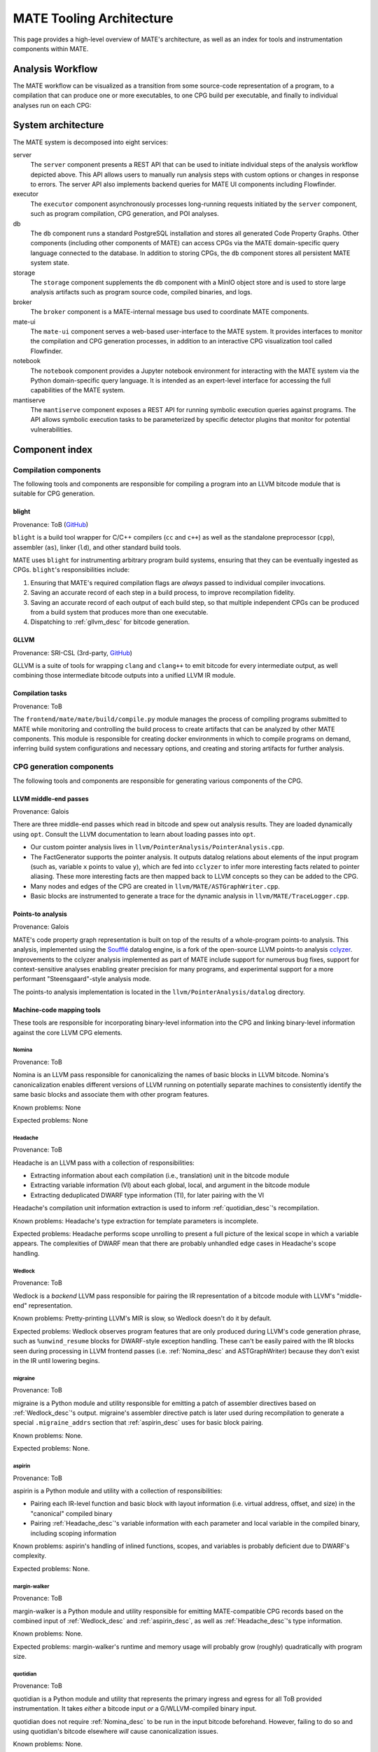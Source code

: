 MATE Tooling Architecture
#########################

..
   TODO(lb): Deduplicate/compare with overview.rst

This page provides a high-level overview of MATE's architecture,
as well as an index for tools and instrumentation components within
MATE.

.. _analysis_workflow:

Analysis Workflow
-----------------

The MATE workflow can be visualized as a transition from some source-code
representation of a program, to a compilation that can produce one
or more executables, to one CPG build per executable, and finally to individual
analyses run on each CPG:

..
  NOTE(ww): Keep this up-to-date with the image below!
  Use https://flowchart.fun to re-render any changes.

  ~~~
  layout:
    name: dagre
    rankDir: LR
  ~~~

  ingest: Source tarball
    (compilation)
  ingest: Brokered challenge
    (compilation)
  ingest: C/C++ source file
    [compilation] compilation
      executable: binary, bitcode
        CPG build: CPG
          Manticore: (analysis)
          [analysis] POI framework: analysis results
      executable: binary, bitcode
        CPG build: CPG
          Manticore: (analysis)
          POI framework: (analysis)
      executable: binary, bitcode
        CPG build: CPG
          Manticore: (analysis)
          POI framework: (analysis)
      executable: binary, bitcode
        CPG build: CPG
          Manticore: (analysis)
          POI framework: (analysis)

.. image:: assets/mate-workflow.png

System architecture
-------------------

The MATE system is decomposed into eight services:

server
   The ``server`` component presents a REST API that can be used to initiate
   individual steps of the analysis workflow depicted above. This API allows
   users to manually run analysis steps with custom options or changes in
   response to errors. The server API also implements backend queries for MATE
   UI components including Flowfinder.

executor
   The ``executor`` component asynchronously processes long-running
   requests initiated by the ``server`` component, such as program
   compilation, CPG generation, and POI analyses.
db
   The ``db`` component runs a standard PostgreSQL installation and
   stores all generated Code Property Graphs. Other components
   (including other components of MATE) can access CPGs via the MATE
   domain-specific query language connected to the database. In addition
   to storing CPGs, the ``db`` component stores all persistent MATE
   system state.

storage
   The ``storage`` component supplements the ``db`` component with a
   MinIO object store and is used to store large analysis artifacts
   such as program source code, compiled binaries, and logs.

broker
   The ``broker`` component is a MATE-internal message bus used to
   coordinate MATE components.

mate-ui
   The ``mate-ui`` component serves a web-based user-interface to the
   MATE system. It provides interfaces to monitor the compilation and
   CPG generation processes, in addition to an interactive CPG
   visualization tool called Flowfinder.

notebook
   The ``notebook`` component provides a Jupyter notebook environment
   for interacting with the MATE system via the Python domain-specific
   query language. It is intended as an expert-level interface for
   accessing the full capabilities of the MATE system.

mantiserve
   The ``mantiserve`` component exposes a REST API for running symbolic
   execution queries against programs. The API allows symbolic execution tasks
   to be parameterized by specific detector plugins that monitor for potential
   vulnerabilities.

Component index
---------------

Compilation components
======================

The following tools and components are responsible for compiling a program into an
LLVM bitcode module that is suitable for CPG generation.

.. _Blight_desc:

blight
~~~~~~

Provenance: ToB (`GitHub <https://github.com/trailofbits/blight>`__)

``blight`` is a build tool wrapper for C/C++ compilers (``cc`` and ``c++``) as well as the
standalone preprocessor (``cpp``), assembler (``as``), linker (``ld``), and other standard
build tools.

MATE uses ``blight`` for instrumenting arbitrary program build systems, ensuring that
they can be eventually ingested as CPGs. ``blight``'s responsibilities include:

#. Ensuring that MATE's required compilation flags are *always* passed to individual compiler
   invocations.
#. Saving an accurate record of each step in a build process, to improve recompilation fidelity.
#. Saving an accurate record of each output of each build step, so that multiple independent
   CPGs can be produced from a build system that produces more than one executable.
#. Dispatching to :ref:`gllvm_desc` for bitcode generation.

.. _gllvm_desc:

GLLVM
~~~~~

Provenance: SRI-CSL (3rd-party, `GitHub <https://github.com/SRI-CSL/gllvm>`__)

GLLVM is a suite of tools for wrapping ``clang`` and ``clang++`` to emit bitcode for every
intermediate output, as well combining those intermediate bitcode outputs into a unified
LLVM IR module.

.. _compile_v2_desc:

Compilation tasks
~~~~~~~~~~~~~~~~~

Provenance: ToB

The ``frontend/mate/mate/build/compile.py`` module manages the process of
compiling programs submitted to MATE while monitoring and controlling the build
process to create artifacts that can be analyzed by other MATE components. This
module is responsible for creating docker environments in which to compile
programs on demand, inferring build system configurations and necessary
options, and creating and storing artifacts for further analysis.


CPG generation components
=========================

The following tools and components are responsible for generating various components of the CPG.

.. _LLVM_passes_desc:

LLVM middle-end passes
~~~~~~~~~~~~~~~~~~~~~~

Provenance: Galois

There are three middle-end passes which read in bitcode and spew out analysis results. They are loaded dynamically using ``opt``. Consult the LLVM documentation to learn about loading passes into ``opt``.

-  Our custom pointer analysis lives in ``llvm/PointerAnalysis/PointerAnalysis.cpp``.

-  The FactGenerator supports the pointer analysis. It outputs datalog relations about elements of the input program (such as, variable ``x`` points to value ``y``), which are fed into ``cclyzer`` to infer more interesting facts related to pointer aliasing. These more interesting facts are then mapped back to LLVM concepts so they can be added to the CPG.

-  Many nodes and edges of the CPG are created in ``llvm/MATE/ASTGraphWriter.cpp``.

-  Basic blocks are instrumented to generate a trace for the dynamic analysis in ``llvm/MATE/TraceLogger.cpp``.

.. _points_to_dec:

Points-to analysis
~~~~~~~~~~~~~~~~~~

Provenance: Galois

MATE's code property graph representation is built on top of the
results of a whole-program points-to analysis. This analysis,
implemented using the `Soufflé  <https://souffle-lang.github.io/>`__
datalog engine, is a fork of the open-source LLVM points-to analysis
`cclyzer <https://github.com/plast-lab/cclyzer>`__. Improvements to
the cclyzer analysis implemented as part of MATE include support for
numerous bug fixes, support for context-sensitive analyses enabling
greater precision for many programs, and experimental support for a
more performant "Steensgaard"-style analysis mode.

The points-to analysis implementation is located in the
``llvm/PointerAnalysis/datalog`` directory.

.. _Machine_desc:

Machine-code mapping tools
~~~~~~~~~~~~~~~~~~~~~~~~~~

These tools are responsible for incorporating binary-level information into the CPG and linking
binary-level information against the core LLVM CPG elements.

.. _Nomina_desc:

Nomina
++++++

Provenance: ToB

Nomina is an LLVM pass responsible for canonicalizing the names
of basic blocks in LLVM bitcode. Nomina's canonicalization enables
different versions of LLVM running on potentially separate machines
to consistently identify the same basic blocks and associate them
with other program features.

Known problems: None

Expected problems: None

.. _Headache_desc:

Headache
++++++++

Provenance: ToB

Headache is an LLVM pass with a collection of responsibilities:

- Extracting information about each compilation (i.e., translation) unit in the bitcode module
- Extracting variable information (VI) about each global, local, and argument in the bitcode module
- Extracting deduplicated DWARF type information (TI), for later pairing with the VI

Headache's compilation unit information extraction is used to inform :ref:`quotidian_desc`'s
recompilation.

Known problems: Headache's type extraction for template parameters is incomplete.

Expected problems: Headache performs scope unrolling to present a full picture of the lexical
scope in which a variable appears. The complexities of DWARF mean that there are probably
unhandled edge cases in Headache's scope handling.

.. _Wedlock_desc:

Wedlock
+++++++

Provenance: ToB

Wedlock is a *backend* LLVM pass responsible for pairing the IR representation of a bitcode
module with LLVM's "middle-end" representation.

Known problems: Pretty-printing LLVM's MIR is slow, so Wedlock doesn't do it by default.

Expected problems: Wedlock observes program features that are only produced during LLVM's code
generation phrase, such as ``%unwind_resume`` blocks for DWARF-style exception handling.
These can't be easily paired with the IR blocks seen during processing in LLVM frontend passes
(i.e. :ref:`Nomina_desc` and ASTGraphWriter) because they don't exist in the IR
until lowering begins.

.. _migrane_desc:

migraine
++++++++

Provenance: ToB

migraine is a Python module and utility responsible for emitting a patch of assembler directives
based on :ref:`Wedlock_desc`'s output. migraine's assembler directive patch is later used during
recompilation to generate a special ``.migraine_addrs`` section that :ref:`aspirin_desc` uses for
basic block pairing.

Known problems: None.

Expected problems: None.

.. _aspirin_desc:

aspirin
+++++++

Provenance: ToB

aspirin is a Python module and utility with a collection of responsibilities:

- Pairing each IR-level function and basic block with layout information
  (i.e. virtual address, offset, and size) in the "canonical" compiled binary
- Pairing :ref:`Headache_desc`'s variable information with each parameter and local variable in the
  compiled binary, including scoping information

Known problems: aspirin's handling of inlined functions, scopes, and variables is probably
deficient due to DWARF's complexity.

Expected problems: None.

.. _margin_walker_desc:

margin-walker
+++++++++++++

Provenance: ToB

margin-walker is a Python module and utility responsible for emitting MATE-compatible CPG records
based on the combined input of :ref:`Wedlock_desc` and :ref:`aspirin_desc`, as well as
:ref:`Headache_desc`'s type information.

Known problems: None.

Expected problems: margin-walker's runtime and memory usage will probably grow (roughly)
quadratically with program size.

.. _quotidian_desc:

quotidian
+++++++++

Provenance: ToB

quotidian is a Python module and utility that represents the primary ingress and egress for all ToB
provided instrumentation. It takes *either* a bitcode input *or* a G/WLLVM-compiled binary input.

quotidian does not require :ref:`Nomina_desc` to be run in the input bitcode beforehand. However,
failing to do so and using quotidian's bitcode elsewhere *will* cause canonicalization issues.

Known problems: None.

Expected problems: None.

Machine code mapping dependencies
+++++++++++++++++++++++++++++++++

The following depicts the dependency relations between various ToB tools and the JSONL ultimately
generated for insertion into the CPG.

.. image:: assets/tob-tool-graph.png
    :alt: Dependency relations between ToB tools and the CPG

The above image should be kept up-to-date with the following
MermaidJS specification::

    graph TD
    A[CPG JSONL] --> |margin-walker|E[Wedlock JSONL]
    A --> |margin-walker|L
    F --> |migraine|E
    F --> |migraine|G[Migraine patch]
    G --> E
    F --> |migraine|H[Unpatched ASM]
    E --> |wedlock|I[Headache IR]
    H --> |wedlock|I
    I --> |headache|J[Canonicalized IR]
    J --> |nomina|K[Uncanonicalized IR]
    K --> |clang|N[Source]
    M[Compiled binary] --> |llc|F[Migraine ASM]
    L[Aspirin JSONL] --> |aspirin|M
    L --> |aspirin|Q[headache VI JSONL]
    Q --> |headache|J
    P[headache TI JSONL] --> |headache|J
    O[CU JSONL] --> |headache|J
    A --> |margin-walker|P

Build tasks
~~~~~~~~~~~

Provenance: ToB

The ``frontend/mate/mate/build/build.py`` module manages the process of creating
code property graphs for programs submitted to MATE. This module is responsible
for creating docker environments in which to recompile programs and perform
machine code mapping, along with managing the overall CPG generation process.
This module also manages incorporating source code information in the CPG and
applying analysis signatures.

Analysis components
===================

CPG Query Language
~~~~~~~~~~~~~~~~~~

Provenance: Galois

MATE includes a domain-specific query language for accessing
information in the CPG. This interface abstracts the core
property-graph representation stored in the PostgreSQL database and
provides a programmatic, object-based interface in the Python
programming language. This query language, built using the
`SQLAlchemy ORM <https://docs.sqlalchemy.org/en/13/>`__, is used to
implement MATE's automated analyses and user interface, and is also
available to expert users via the Jupyter Notebook service. The
language is implemented in the ``frontend/mate-query/mate_query/cpg`` directory.

Context-free language reachability queries
~~~~~~~~~~~~~~~~~~~~~~~~~~~~~~~~~~~~~~~~~~

Provenance: Galois

In addition to the core query language, MATE provides specialized
queries for answering "context-free language" (CFL) reachability
queries. CFL-reachability queries are reachability queries on the
graph that impose additional constraints about the nodes or edges
visited by paths in the graph---for example, requiring the
control-flow paths along function invocation and return paths
represent matching control transfers that can be realized by concrete
executions. To support CFL-reachability queries, MATE implements a
general-purpose API for implementing graph traversals guided by a
specified push-down automata that tracks required conditions. MATE
includes built-in CFL-reachability analyses for precise control-flow,
dataflow, and call-graph queries. The CFL-reachability framework is
implemented in the modules ``frontend/mate-query/mate_query/db.py`` and
``frontend/mate-query/mate_query/cfl.py``. The module
``frontend/mate-query/mate_query/cpg/query/cfg_avoiding.py`` implements a wrapper
around the functionality for common vulnerability discovery queries
that require identifying control-flow paths within the program that do
not visit specific nodes.

POI framework
~~~~~~~~~~~~~

Provenance: Galois

The "Points of Interest" (POI) framework provides facilities to register,
run, and store results from automated analyses of the code property
graph. POI analyses are managed via a REST API implemented in
``frontend/mate/mate/server/api/analyses.py`` and are executed by the
``executor`` component.

POI analyses
~~~~~~~~~~~~

Provenance: Galois/ToB

The current release of MATE includes the following built-in POI analyses. The
primary CPG layer(s) used in the analysis are listed at the end of each
description.

* **CommandInjection**: Finds calls to output functions (e.g. ``write``) with
  potential SQL keywords in string arguments, detecting SQL injection (SQLi)
  vulnerabilities. (AST)

* **PathTraversal**: Find calls to filesystem operations where the path may be
  influenced by user input, detecting path traversal vulnerabilities. (DFG)

* **PointerDisclosure**: Finds pointer-typed values that may be output to the
  user, detecting vulnerabilities that may allow an attacker to circumvent
  memory protections like ASLR and stack canaries. (DFG)

* **UserStringComparisonLength**: Finds string and memory comparison calls where
  the comparison length may be controlled by user input, detecting various
  memory corruption vulnerabilities. (DFG)

* **VariableLengthStackObject**: Detects uses of C99-style variable-length
  arrays (VLAs) or the alloca library routine where the user can control the
  size of the stack allocation, detecting vulnerability to certain stack-based
  attacks. (DFG)

* **OverflowableAllocations**: Finds calls to dynamic allocations (e.g.
  ``malloc``) where the size calculation may be influenced by user input,
  detecting unsafe or unintended heap accesses. (DFG)

* **TruncatedInteger**: Finds calls to dynamic allocations where the size may be
  influenced by user input and the input is truncated and used elsewhere as a
  signed integer, detecting vulnerabilities in which an attacker may gain
  control of the heap. (DFG)

* **IteratorInvalidation**: Finds uses of C++ iterators subsequent to
  iterator-invalidating collection modifications, detecting vulnerabilities
  resulting from invalid iterator accesses. (CFG)

* **UninitializedStackMemory**: Finds potential intra- and inter-procedural uses
  of uninitialized stack memory, detecting potential information leaks or
  computation on invalid data. (CFG, PTG)

* **UseAfterFree**: Finds potential uses of heap-allocated memory after calls to
  ``free``, detecting UAF vulnerabilities. (CFG, PTG)

These analyses are implemented as Python modules in the
``frontend/mate/mate/poi/analysis`` directory.


User interface components
=========================

ui-client and Flowfinder
~~~~~~~~~~~~~~~~~~~~~~~~

Provenance: Galois

The ``ui-client`` directory includes the browser-based frontend
interface to the MATE system, implemented in Typescript using the
React framework. It provides a user-facing interfacing for monitoring
MATE system status and viewing analysis results. Backend queries
supporting the interface are executed by the ``server`` component and
implemented by modules in the ``frontend/mate/mate/server/api`` directory.

Flowfinder is a browser-based graphical user interface for accessing
the MATE CPG and exploring MATE analysis results. It is implemented
in Typescript using React and the cytoscape.js graph visualization
framework.

Mantiserve
~~~~~~~~~~

Provenance: ToB

MATE's symbolic execution capabilities are exposed via the Mantiserve component,
located in the ``mantiserve`` directory. Mantiserve provides a REST API for
configuring symbolic execution tasks, enabling detectors for a variety of bug
classes, and managing the lifecycle of individual runs of the underlying
Manticore symbolic execution platform. Mantiserve additionally adapts
Manticore's runtime environment, allowing Manticore runs to be isolated within
containers that are identical to the "normal" execution environment for a
target.

Mantiserve tasks are configured to run one or more "detectors," representing the
dynamic counterpart to MATE's static "POI" analyses. Each detector has access to
the MATE CPG for the targeted program, including a queryable graph
representation of the program's binary layout and debug information (via DWARF).
These detectors are written using Manticore's public plugin API, and are located
in the ``dwarfcore`` directory.
